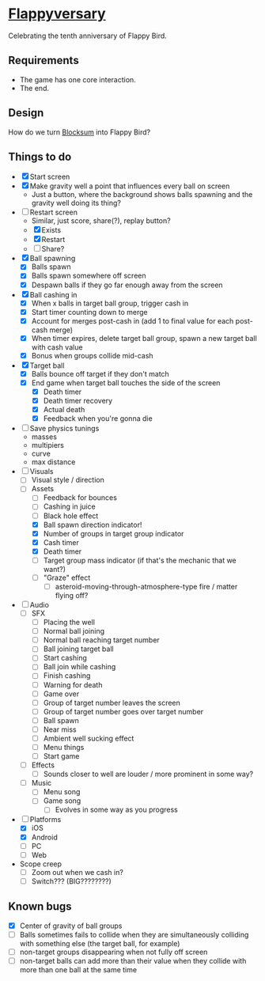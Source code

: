 * [[https://github.com/nuts4nuts4nuts/flappyversary][Flappyversary]]
:PROPERTIES:
:ID:       E84C9986-1345-413C-ABBA-457B832A2BE0
:END:
Celebrating the tenth anniversary of Flappy Bird.

** Requirements
:PROPERTIES:
:ID:       91D38CD6-2B29-4847-AB73-62991A0B0178
:END:
- The game has one core interaction.
- The end.

** Design
:PROPERTIES:
:ID:       B1C80B53-3284-4444-BD41-3A804473956D
:END:
How do we turn [[https://tig.fandom.com/wiki/Blocksum][Blocksum]] into Flappy Bird?

** Things to do
:PROPERTIES:
:ID:       ACF63EB7-088E-46F2-8E2C-165AC5EB76A8
:END:
- [X] Start screen
- [X] Make gravity well a point that influences every ball on screen
  - Just a button, where the background shows balls spawning and the gravity well doing its thing?
- [-] Restart screen
  - Similar, just score, share(?), replay button?
  - [X] Exists
  - [X] Restart
  - [ ] Share?
- [X] Ball spawning
  - [X] Balls spawn
  - [X] Balls spawn somewhere off screen
  - [X] Despawn balls if they go far enough away from the screen
- [X] Ball cashing in
  - [X] When x balls in target ball group, trigger cash in
  - [X] Start timer counting down to merge
  - [X] Account for merges post-cash in (add 1 to final value for each post-cash merge)
  - [X] When timer expires, delete target ball group, spawn a new target ball with cash value
  - [X] Bonus when groups collide mid-cash
- [X] Target ball
  - [X] Balls bounce off target if they don't match
  - [X] End game when target ball touches the side of the screen
    - [X] Death timer
    - [X] Death timer recovery
    - [X] Actual death
    - [X] Feedback when you're gonna die
- [ ] Save physics tunings
  - masses
  - multipiers
  - curve
  - max distance
- [-] Visuals
  - [ ] Visual style / direction
  - [-] Assets
    - [ ] Feedback for bounces
    - [ ] Cashing in juice
    - [ ] Black hole effect
    - [X] Ball spawn direction indicator!
    - [X] Number of groups in target group indicator
    - [X] Cash timer
    - [X] Death timer
    - [ ] Target group mass indicator (if that's the mechanic that we want?)
    - [ ] "Graze" effect
      - [ ] asteroid-moving-through-atmosphere-type fire / matter flying off?
- [ ] Audio
  - [ ] SFX
    - [ ] Placing the well
    - [ ] Normal ball joining
    - [ ] Normal ball reaching target number
    - [ ] Ball joining target ball
    - [ ] Start cashing
    - [ ] Ball join while cashing
    - [ ] Finish cashing
    - [ ] Warning for death
    - [ ] Game over
    - [ ] Group of target number leaves the screen
    - [ ] Group of target number goes over target number
    - [ ] Ball spawn
    - [ ] Near miss
    - [ ] Ambient well sucking effect
    - [ ] Menu things
    - [ ] Start game
  - [ ] Effects
    - [ ] Sounds closer to well are louder / more prominent in some way?
  - [ ] Music
    - [ ] Menu song
    - [ ] Game song
      - [ ] Evolves in some way as you progress
- [-] Platforms
  - [X] iOS
  - [X] Android
  - [ ] PC
  - [ ] Web
- Scope creep
  - [ ] Zoom out when we cash in?
  - [ ] Switch??? (BIG????????)

** Known bugs
:PROPERTIES:
:ID:       90C7BBEF-5825-4B0A-AFAD-20ADB58979CE
:END:
- [X] Center of gravity of ball groups
- [ ] Balls sometimes fails to collide when they are simultaneously colliding with something else (the target ball, for example)
- [ ] non-target groups disappearing when not fully off screen
- [ ] non-target balls can add more than their value when they collide with more than one ball at the same time
